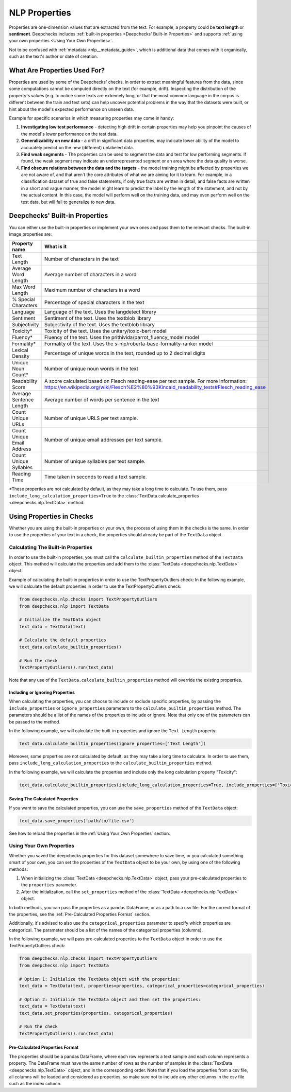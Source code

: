 .. _nlp__properties_guide:

=================
NLP Properties
=================

Properties are one-dimension values that are extracted from the text. For example, a property could be **text length**
or **sentiment**.
Deepchecks includes :ref:`built-in properties <Deepchecks' Built-in Properties>` and supports :ref:`using your own
properties <Using Your Own Properties>`.

Not to be confused with :ref:`metadata <nlp__metadata_guide>`, which is additional data that comes with it organically,
such as the text's author or date of creation.


What Are Properties Used For?
=============================

Properties are used by some of the Deepchecks' checks, in order to extract meaningful
features from the data, since some computations cannot be computed directly on the text (for example, drift).
Inspecting the distribution of the property's values (e.g. to notice some texts are extremely long,
or that the most common language in the corpus is different between the train and test sets) can help uncover potential
problems in the way that the datasets were built, or hint about the model's expected performance on unseen data.

Example for specific scenarios in which measuring properties may come in handy:

#. **Investigating low test performance** - detecting high drift in certain properties may help you pinpoint the causes
   of the model's lower performance on the test data.
#. **Generalizability on new data** - a drift in significant data properties,
   may indicate lower ability of the model to accurately predict on the new (different) unlabeled data.
#. **Find weak segments** - The properties can be used to segment the data and test for low performing segments.
   If found, the weak segment may indicate an underrepresented segment or an area where the data quality is worse.
#. **Find obscure relations between the data and the targets** - the model training might be affected
   by properties we are not aware of, and that aren't the core attributes of what we are aiming for it to learn.
   For example, in a classification dataset of true and false statements, if only true facts are written in detail,
   and false facts are written in a short and vague manner, the model might learn to predict the label by the length
   of the statement, and not by the actual content. In this case, the model will perform well on the training data,
   and may even perform well on the test data, but will fail to generalize to new data.


Deepchecks' Built-in Properties
===============================

You can either use the built-in properties or implement your own ones and pass them to the relevant checks.
The built-in image properties are:

==============================  ==========
Property name                   What is it
==============================  ==========
Text Length                     Number of characters in the text
Average Word Length             Average number of characters in a word
Max Word Length                 Maximum number of characters in a word
% Special Characters            Percentage of special characters in the text
Language                        Language of the text. Uses the langdetect library
Sentiment                       Sentiment of the text. Uses the textblob library
Subjectivity                    Subjectivity of the text. Uses the textblob library
Toxicity*                       Toxicity of the text. Uses the unitary/toxic-bert model
Fluency*                        Fluency of the text. Uses the prithivida/parrot_fluency_model model
Formality*                      Formality of the text. Uses the s-nlp/roberta-base-formality-ranker model
Lexical Density                 Percentage of unique words in the text, rounded up to 2 decimal digits
Unique Noun Count*              Number of unique noun words in the text
Readability Score               A score calculated based on Flesch reading-ease per text sample. For more information: https://en.wikipedia.org/wiki/Flesch%E2%80%93Kincaid_readability_tests#Flesch_reading_ease
Average Sentence Length         Average number of words per sentence in the text
Count Unique URLs               Number of unique URLS per text sample.
Count Unique Email Address      Number of unique email addresses per text sample.
Count Unique Syllables          Number of unique syllables per text sample.
Reading Time                    Time taken in seconds to read a text sample.
==============================  ==========

*These properties are not calculated by default, as they may take a long time to calculate. To use them, pass
``include_long_calculation_properties=True`` to the :class:`TextData.calculate_properties <deepchecks.nlp.TextData>` method.


Using Properties in Checks
==========================

Whether you are using the built-in properties or your own, the process of using them in the checks is the same.
In order to use the properties of your text in a check, the properties should already be part of the ``TextData`` object.


Calculating The Built-in Properties
-----------------------------------

In order to use the built-in properties, you must call the ``calculate_builtin_properties`` method of the ``TextData``
object. This method will calculate the properties and add them to the :class:`TextData <deepchecks.nlp.TextData>` object.

Example of calculating the built-in properties in order to use the TextPropertyOutliers check:
In the following example, we will calculate the default properties in order to use the TextPropertyOutliers check:

.. code-block:: python

  from deepchecks.nlp.checks import TextPropertyOutliers
  from deepchecks.nlp import TextData

  # Initialize the TextData object
  text_data = TextData(text)

  # Calculate the default properties
  text_data.calculate_builtin_properties()

  # Run the check
  TextPropertyOutliers().run(text_data)

Note that any use of the ``TextData.calculate_builtin_properties`` method will override the existing properties.

Including or Ignoring Properties
#################################

When calculating the properties, you can choose to include or exclude specific properties, by passing the
``include_properties`` or ``ignore_properties`` parameters to the ``calculate_builtin_properties`` method.
The parameters should be a list of the names of the properties to include or ignore. Note that only one of the
parameters can be passed to the method.

In the following example, we will calculate the built-in properties and ignore the ``Text Length`` property:

.. code-block:: python

  text_data.calculate_builtin_properties(ignore_properties=['Text Length'])


Moreover, some properties are not calculated by default, as they may take a long time to calculate. In order to
use them, pass ``include_long_calculation_properties`` to the ``calculate_builtin_properties`` method.

In the following example, we will calculate the properties and include only the long calculation property "Toxicity":

.. code-block:: python

  text_data.calculate_builtin_properties(include_long_calculation_properties=True, include_properties=['Toxicity'])

Saving The Calculated Properties
################################

If you want to save the calculated properties, you can use the ``save_properties`` method of the ``TextData`` object:

.. code-block:: python

  text_data.save_properties('path/to/file.csv')

See how to reload the properties in the :ref:`Using Your Own Properties` section.


Using Your Own Properties
-------------------------

Whether you saved the deepchecks properties for this dataset somewhere to save time, or you calculated something smart
of your own, you can set the properties of the ``TextData`` object to be your own, by using one of the following methods:

#. When initializing the :class:`TextData <deepchecks.nlp.TextData>` object, pass your pre-calculated
   properties to the ``properties`` parameter.
#. After the initialization, call the ``set_properties`` method of the :class:`TextData <deepchecks.nlp.TextData>`
   object.

In both methods, you can pass the properties as a pandas DataFrame, or as a path to a csv file. For the correct format
of the properties, see the :ref:`Pre-Calculated Properties Format` section.

Additionally, it's advised to also use the ``categorical_properties`` parameter to specify which properties are
categorical. The parameter should be a list of the names of the categorical properties (columns).

In the following example, we will pass pre-calculated properties to the ``TextData`` object in order to use the
TextPropertyOutliers check:

.. code-block:: python

  from deepchecks.nlp.checks import TextPropertyOutliers
  from deepchecks.nlp import TextData

  # Option 1: Initialize the TextData object with the properties:
  text_data = TextData(text, properties=properties, categorical_properties=categorical_properties)

  # Option 2: Initialize the TextData object and then set the properties:
  text_data = TextData(text)
  text_data.set_properties(properties, categorical_properties)

  # Run the check
  TextPropertyOutliers().run(text_data)



Pre-Calculated Properties Format
################################

The properties should be a pandas DataFrame, where each row represents a text sample and each column represents a
property. The DataFrame must have the same number of rows as the number of samples in the
:class:`TextData <deepchecks.nlp.TextData>` object, and in the corresponding order.
Note that if you load the properties from a csv file, all columns will be loaded and considered as properties, so make
sure not to include any other columns in the csv file such as the index column.
